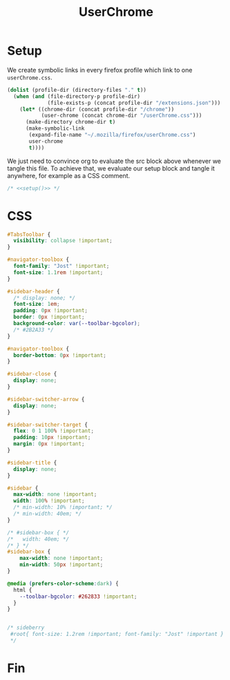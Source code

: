 #+title: UserChrome
#+property: header-args :results silent
#+property: header-args:css :tangle userChrome.css
* Setup
We create symbolic links in every firefox profile which link to one =userChrome.css=.
#+name: setup
#+begin_src emacs-lisp
(dolist (profile-dir (directory-files "." t))
  (when (and (file-directory-p profile-dir)
             (file-exists-p (concat profile-dir "/extensions.json")))
    (let* ((chrome-dir (concat profile-dir "/chrome"))
           (user-chrome (concat chrome-dir "/userChrome.css")))
      (make-directory chrome-dir t)
      (make-symbolic-link
       (expand-file-name "~/.mozilla/firefox/userChrome.css")
       user-chrome
       t))))
#+end_src

We just need to convince org to evaluate the src block above whenever we tangle this file. To achieve that, we evaluate our setup block and tangle it anywhere, for example as a CSS comment.
#+begin_src css :noweb yes
/* <<setup()>> */
#+end_src

* CSS
#+begin_src css
#TabsToolbar {
  visibility: collapse !important;
}

#navigator-toolbox {
  font-family: "Jost" !important;
  font-size: 1.1rem !important;
}

#sidebar-header {
  /* display: none; */
  font-size: 1em;
  padding: 0px !important;
  border: 0px !important;
  background-color: var(--toolbar-bgcolor);
  /* #2B2A33 */
}

#navigator-toolbox {
  border-bottom: 0px !important;
}

#sidebar-close {
  display: none;
}

#sidebar-switcher-arrow {
  display: none;
}

#sidebar-switcher-target {
  flex: 0 1 100% !important;
  padding: 10px !important;
  margin: 0px !important;
}

#sidebar-title {
  display: none;
}

#sidebar {
  max-width: none !important;
  width: 100% !important;
  /* min-width: 10% !important; */
  /* min-width: 40em; */
}

/* #sidebar-box { */
/*   width: 40em; */
/* } */
#sidebar-box {
    max-width: none !important;
    min-width: 50px !important;
}

@media (prefers-color-scheme:dark) {
  html {
    --toolbar-bgcolor: #262833 !important;
  }
}


/* sideberry
 #root{ font-size: 1.2rem !important; font-family: "Jost" !important }
 */
#+end_src

* Fin
# Local Variables:
# eval: (add-hook 'after-save-hook #'org-babel-tangle t t)
# End:
